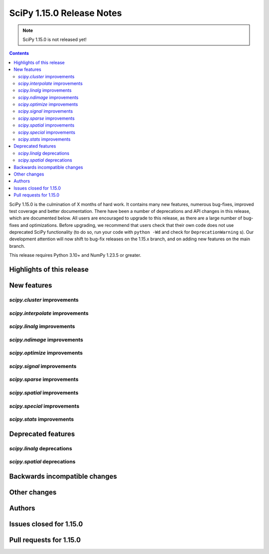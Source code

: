 ==========================
SciPy 1.15.0 Release Notes
==========================

.. note:: SciPy 1.15.0 is not released yet!

.. contents::

SciPy 1.15.0 is the culmination of X months of hard work. It contains
many new features, numerous bug-fixes, improved test coverage and better
documentation. There have been a number of deprecations and API changes
in this release, which are documented below. All users are encouraged to
upgrade to this release, as there are a large number of bug-fixes and
optimizations. Before upgrading, we recommend that users check that
their own code does not use deprecated SciPy functionality (to do so,
run your code with ``python -Wd`` and check for ``DeprecationWarning`` s).
Our development attention will now shift to bug-fix releases on the
1.15.x branch, and on adding new features on the main branch.

This release requires Python 3.10+ and NumPy 1.23.5 or greater.


**************************
Highlights of this release
**************************


************
New features
************

`scipy.cluster` improvements
============================


`scipy.interpolate` improvements
================================


`scipy.linalg` improvements
===========================


`scipy.ndimage` improvements
============================


`scipy.optimize` improvements
=============================


`scipy.signal` improvements
===========================


`scipy.sparse` improvements
===========================



`scipy.spatial` improvements
============================


`scipy.special` improvements
============================


`scipy.stats` improvements
==========================



*******************
Deprecated features
*******************

`scipy.linalg` deprecations
===========================


`scipy.spatial` deprecations
============================



******************************
Backwards incompatible changes
******************************

*************
Other changes
*************



*******
Authors
*******



************************
Issues closed for 1.15.0
************************


************************
Pull requests for 1.15.0
************************


